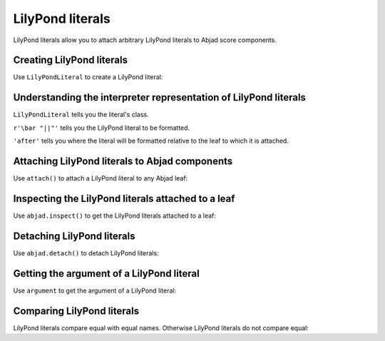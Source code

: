 LilyPond literals
=================

..  abjad::

    import abjad

LilyPond literals allow you to attach arbitrary LilyPond literals
to Abjad score components.


Creating LilyPond literals
--------------------------

Use ``LilyPondLiteral`` to create a LilyPond literal:

..  abjad::

    literal = abjad.LilyPondLiteral(r'\bar "||"', 'after')


Understanding the interpreter representation of LilyPond literals
-----------------------------------------------------------------

..  abjad::

    literal

``LilyPondLiteral`` tells you the literal's class.

``r'\bar "||"'`` tells you the LilyPond literal to be formatted.

``'after'`` tells you where the literal will be formatted relative to the leaf
to which it is attached.


Attaching LilyPond literals to Abjad components
-----------------------------------------------

Use ``attach()`` to attach a LilyPond literal to any Abjad leaf:

..  abjad::

    staff = abjad.Staff()
    staff.extend("{ d''16 ( c''16 fs''16 g''16 ) }")
    staff.extend("{ f''16 ( e''16 d''16 c''16 ) }")
    staff.extend("{ cs''16 ( d''16 f''16 d''16 ) }")
    staff.extend("{ a'8 b'8 }")
    staff.extend("{ d''16 ( c''16 fs''16 g''16 )} ")
    staff.extend("{ f''16 ( e''16 d''16 c''16 ) }")
    staff.extend("{ cs''16 ( d''16 f''16 d''16 ) }")
    staff.extend("{ a'8 b'8 c''2 }")
    key_signature = abjad.KeySignature('f', 'major')
    leaf = abjad.inspect(staff).get_leaf(0)
    abjad.attach(key_signature, leaf)

..  abjad::

    abjad.attach(literal, staff[-2])

..  abjad::

    abjad.show(staff)


Inspecting the LilyPond literals attached to a leaf
---------------------------------------------------

Use ``abjad.inspect()`` to get the LilyPond literals attached to a leaf:

..  abjad::

    abjad.inspect(staff[-2]).get_indicators(abjad.LilyPondLiteral)


Detaching LilyPond literals
---------------------------

Use ``abjad.detach()`` to detach LilyPond literals:

..  abjad::

    abjad.detach(literal, staff[-2])

..  abjad::

    abjad.show(staff)


Getting the argument of a LilyPond literal
------------------------------------------

Use ``argument`` to get the argument of a LilyPond literal:

..  abjad::

    literal.argument


Comparing LilyPond literals
---------------------------

LilyPond literals compare equal with equal names. Otherwise LilyPond literals
do not compare equal:

..  abjad::

    literal_1 = abjad.LilyPondLiteral(r'\bar "||"', 'after')
    literal_2 = abjad.LilyPondLiteral(r'\bar "||"', 'before')
    literal_3 = abjad.LilyPondLiteral(r'\slurUp')

..  abjad::

    literal_1 == literal_1
    literal_1 == literal_2
    literal_1 == literal_3

..  abjad::

    literal_2 == literal_1
    literal_2 == literal_2
    literal_2 == literal_3

..  abjad::

    literal_3 == literal_1
    literal_3 == literal_2
    literal_3 == literal_3
